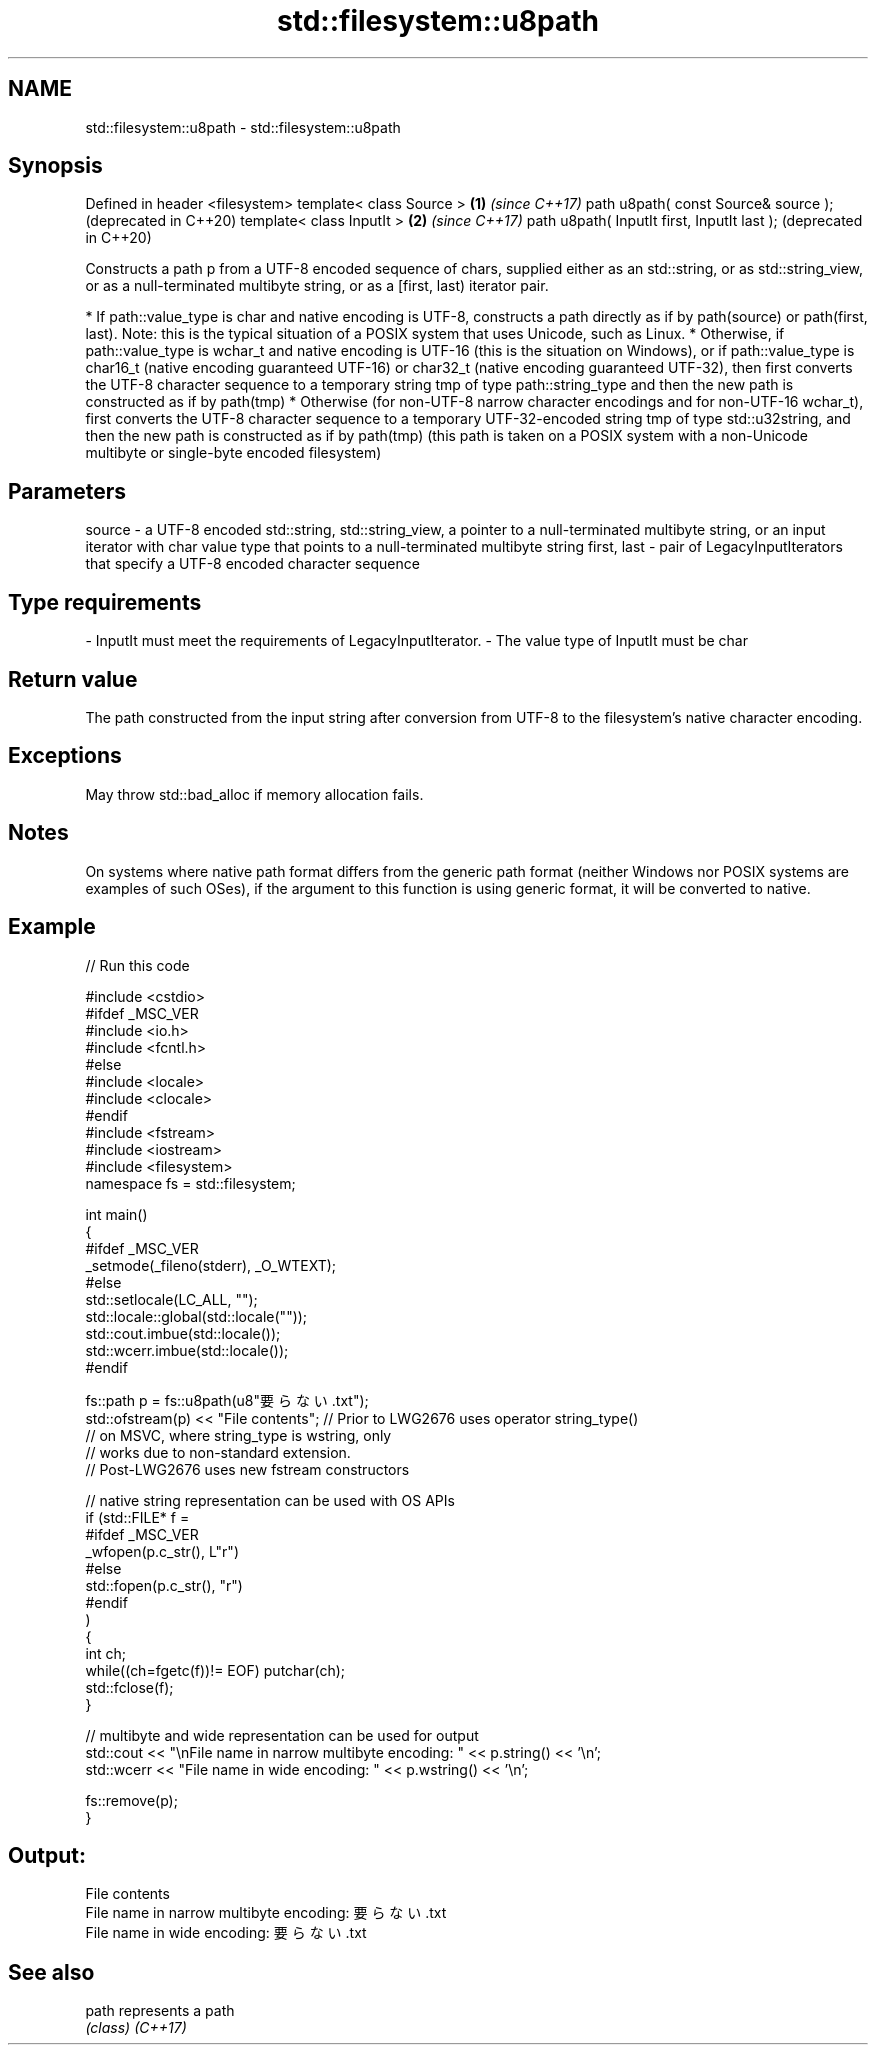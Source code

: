 .TH std::filesystem::u8path 3 "2020.03.24" "http://cppreference.com" "C++ Standard Libary"
.SH NAME
std::filesystem::u8path \- std::filesystem::u8path

.SH Synopsis

Defined in header <filesystem>
template< class Source >                    \fB(1)\fP \fI(since C++17)\fP
path u8path( const Source& source );            (deprecated in C++20)
template< class InputIt >                   \fB(2)\fP \fI(since C++17)\fP
path u8path( InputIt first, InputIt last );     (deprecated in C++20)

Constructs a path p from a UTF-8 encoded sequence of chars, supplied either as an std::string, or as std::string_view, or as a null-terminated multibyte string, or as a [first, last) iterator pair.

* If path::value_type is char and native encoding is UTF-8, constructs a path directly as if by path(source) or path(first, last). Note: this is the typical situation of a POSIX system that uses Unicode, such as Linux.
* Otherwise, if path::value_type is wchar_t and native encoding is UTF-16 (this is the situation on Windows), or if path::value_type is char16_t (native encoding guaranteed UTF-16) or char32_t (native encoding guaranteed UTF-32), then first converts the UTF-8 character sequence to a temporary string tmp of type path::string_type and then the new path is constructed as if by path(tmp)
* Otherwise (for non-UTF-8 narrow character encodings and for non-UTF-16 wchar_t), first converts the UTF-8 character sequence to a temporary UTF-32-encoded string tmp of type std::u32string, and then the new path is constructed as if by path(tmp) (this path is taken on a POSIX system with a non-Unicode multibyte or single-byte encoded filesystem)


.SH Parameters


source      - a UTF-8 encoded std::string, std::string_view, a pointer to a null-terminated multibyte string, or an input iterator with char value type that points to a null-terminated multibyte string
first, last - pair of LegacyInputIterators that specify a UTF-8 encoded character sequence
.SH Type requirements
-
InputIt must meet the requirements of LegacyInputIterator.
-
The value type of InputIt must be char


.SH Return value

The path constructed from the input string after conversion from UTF-8 to the filesystem's native character encoding.

.SH Exceptions

May throw std::bad_alloc if memory allocation fails.


.SH Notes

On systems where native path format differs from the generic path format (neither Windows nor POSIX systems are examples of such OSes), if the argument to this function is using generic format, it will be converted to native.

.SH Example


// Run this code

  #include <cstdio>
  #ifdef _MSC_VER
  #include <io.h>
  #include <fcntl.h>
  #else
  #include <locale>
  #include <clocale>
  #endif
  #include <fstream>
  #include <iostream>
  #include <filesystem>
  namespace fs = std::filesystem;

  int main()
  {
  #ifdef _MSC_VER
      _setmode(_fileno(stderr), _O_WTEXT);
  #else
      std::setlocale(LC_ALL, "");
      std::locale::global(std::locale(""));
      std::cout.imbue(std::locale());
      std::wcerr.imbue(std::locale());
  #endif

      fs::path p = fs::u8path(u8"要らない.txt");
      std::ofstream(p) << "File contents"; // Prior to LWG2676 uses operator string_type()
                                           // on MSVC, where string_type is wstring, only
                                           // works due to non-standard extension.
                                           // Post-LWG2676 uses new fstream constructors

      // native string representation can be used with OS APIs
      if (std::FILE* f =
  #ifdef _MSC_VER
                  _wfopen(p.c_str(), L"r")
  #else
                  std::fopen(p.c_str(), "r")
  #endif
          )
      {
          int ch;
          while((ch=fgetc(f))!= EOF) putchar(ch);
          std::fclose(f);
      }

      // multibyte and wide representation can be used for output
      std::cout << "\\nFile name in narrow multibyte encoding: " << p.string() << '\\n';
      std::wcerr << "File name in wide encoding: " << p.wstring() << '\\n';

      fs::remove(p);
  }

.SH Output:

  File contents
  File name in narrow multibyte encoding: 要らない.txt
  File name in wide encoding: 要らない.txt


.SH See also



path    represents a path
        \fI(class)\fP
\fI(C++17)\fP




